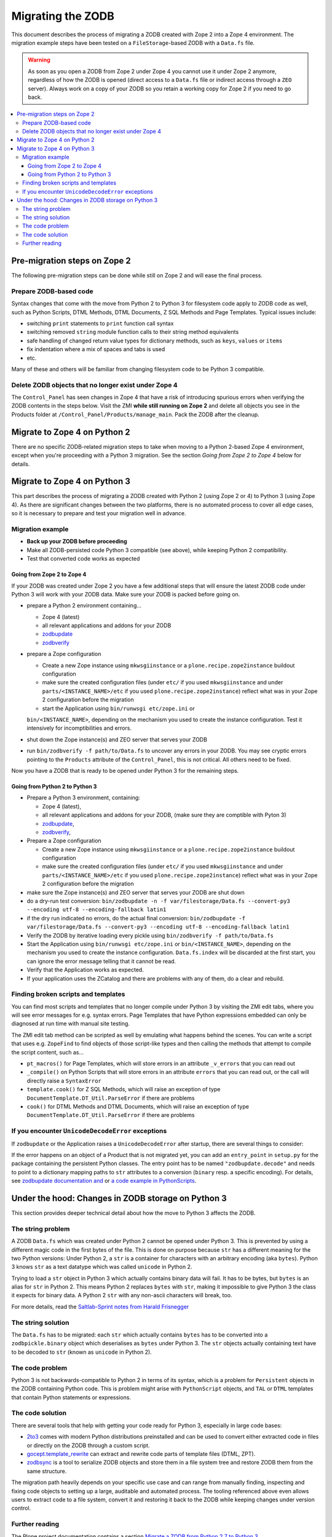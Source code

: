 .. _zope4zodbmigration:

Migrating the ZODB
==================

This document describes the process of migrating a ZODB created with Zope 2
into a Zope 4 environment. The migration example steps have been tested on a
``FileStorage``-based ZODB with a ``Data.fs`` file.

.. warning::
   As soon as you open a ZODB from Zope 2 under Zope 4 you cannot use it under
   Zope 2 anymore, regardless of how the ZODB is opened (direct access to a
   ``Data.fs`` file or indirect access through a ``ZEO`` server). Always work
   on a copy of your ZODB so you retain a working copy for Zope 2 if you need
   to go back.

.. contents::
   :local:


Pre-migration steps on Zope 2
-----------------------------

The following pre-migration steps can be done while still on Zope 2 and will
ease the final process.


Prepare ZODB-based code
~~~~~~~~~~~~~~~~~~~~~~~

Syntax changes that come with the move from Python 2 to Python 3 for filesystem
code apply to ZODB code as well, such as Python Scripts, DTML Methods, DTML
Documents, Z SQL Methods and Page Templates. Typical issues include:

- switching ``print`` statements to ``print`` function call syntax
- switching removed ``string`` module function calls to their string method
  equivalents
- safe handling of changed return value types for dictionary methods, such as
  ``keys``, ``values`` or ``items``
- fix indentation where a mix of spaces and tabs is used
- etc.

Many of these and others will be familiar from changing filesystem code to be
Python 3 compatible. 


Delete ZODB objects that no longer exist under Zope 4
~~~~~~~~~~~~~~~~~~~~~~~~~~~~~~~~~~~~~~~~~~~~~~~~~~~~~

The ``Control_Panel`` has seen changes in Zope 4 that have a risk of
introducing spurious errors when verifying the ZODB contents in the steps
below. Visit the ZMI **while still running on Zope 2** and delete all objects
you see in the Products folder at ``/Control_Panel/Products/manage_main``. Pack
the ZODB after the cleanup.


Migrate to Zope 4 on Python 2
-----------------------------

There are no specific ZODB-related migration steps to take when moving to a
Python 2-based Zope 4 environment, except when you're proceeding with a Python
3 migration. See the section `Going from Zope 2 to Zope 4` below for
details.


Migrate to Zope 4 on Python 3
-----------------------------

.. highlight:: python

This part describes the process of migrating a ZODB created
with Python 2 (using Zope 2 or 4) to Python 3 (using Zope 4).
As there are significant changes between the two platforms,
there is no automated process to cover all edge cases, so it is
necessary to prepare and test your migration well in advance.


Migration example
~~~~~~~~~~~~~~~~~

- **Back up your ZODB before proceeding**

- Make all ZODB-persisted code Python 3 compatible (see above), while
  keeping Python 2 compatibility.

- Test that converted code works as expected


Going from Zope 2 to Zope 4
+++++++++++++++++++++++++++

If your ZODB was created under Zope 2 you have a few additional steps that will
ensure the latest ZODB code under Python 3 will work with your ZODB data. Make
sure your ZODB is packed before going on.

- prepare a Python 2 environment containing...

  - Zope 4 (latest)
  - all relevant applications and addons for your ZODB
  - `zodbupdate <https://pypi.org/project/zodbupdate/>`_
  - `zodbverify <https://pypi.org/project/zodbverify/>`_

- prepare a Zope configuration

  - Create a new Zope instance using ``mkwsgiinstance`` or a
    ``plone.recipe.zope2instance`` buildout configuration

  - make sure the created configuration files (under ``etc/`` if you used
    ``mkwsgiinstance`` and under ``parts/<INSTANCE_NAME>/etc`` if you used
    ``plone.recipe.zope2instance``) reflect what was in your Zope 2
    configuration before the migration
    
  - start the Application using ``bin/runwsgi etc/zope.ini`` or
  ``bin/<INSTANCE_NAME>``, depending on the mechanism you used to create the
  instance configuration. Test it intensively for incomptibilities and errors.

- shut down the Zope instance(s) and ZEO server that serves your ZODB

- run ``bin/zodbverify -f path/to/Data.fs`` to uncover any errors in your ZODB.
  You may see cryptic errors pointing to the ``Products`` attribute of the
  ``Control_Panel``, this is not critical. All others need to be fixed.

Now you have a ZODB that is ready to be opened under Python 3 for the remaining
steps.
  

Going from Python 2 to Python 3
+++++++++++++++++++++++++++++++

- Prepare a Python 3 environment, containing:

  - Zope 4 (latest),
  - all relevant applications and addons for your ZODB, (make sure they are
    comptible with Pyton 3)
  - `zodbupdate <https://pypi.org/project/zodbupdate/>`_,
  - `zodbverify <https://pypi.org/project/zodbverify/>`_,

- Prepare a Zope configuration

  - Create a new Zope instance using ``mkwsgiinstance`` or a
    ``plone.recipe.zope2instance`` buildout configuration

  - make sure the created configuration files (under ``etc/`` if you used
    ``mkwsgiinstance`` and under ``parts/<INSTANCE_NAME>/etc`` if you used
    ``plone.recipe.zope2instance``) reflect what was in your Zope 2
    configuration before the migration

- make sure the Zope instance(s) and ZEO server that serves your ZODB are shut
  down

- do a dry-run test conversion:
  ``bin/zodbupdate -n -f var/filestorage/Data.fs --convert-py3 --encoding utf-8 --encoding-fallback latin1``

- if the dry run indicated no errors, do the actual final conversion:
  ``bin/zodbupdate -f var/filestorage/Data.fs --convert-py3 --encoding utf-8 --encoding-fallback latin1``

- Verify the ZODB by iterative loading every pickle using
  ``bin/zodbverify -f path/to/Data.fs``

- Start the Application using ``bin/runwsgi etc/zope.ini`` or
  ``bin/<INSTANCE_NAME>``, depending on the mechanism you used to create the
  instance configuration.  ``Data.fs.index`` will be discarded at the first
  start, you can ignore the error message telling that it cannot be read.

- Verify that the Application works as expected.

- If your application uses the ZCatalog and there are problems with any of
  them, do a clear and rebuild.


Finding broken scripts and templates
~~~~~~~~~~~~~~~~~~~~~~~~~~~~~~~~~~~~

You can find most scripts and templates that no longer compile under Python 3
by visiting the ZMI edit tabs, where you will see error messages for e.g.
syntax errors. Page Templates that have Python expressions embedded can only
be diagnosed at run time with manual site testing.

The ZMI edit tab method can be scripted as well by emulating what happens
behind the scenes. You can write a script that uses e.g. ``ZopeFind`` to find
objects of those script-like types and then calling the methods that attempt to
compile the script content, such as...

- ``pt_macros()`` for Page Templates, which will store errors in an attribute
  ``_v_errors`` that you can read out
- ``_compile()`` on Python Scripts that will store errors in an attribute
  ``errors`` that you can read out, or the call will directly raise a
  ``SyntaxError``
- ``template.cook()`` for Z SQL Methods, which will raise an exception of type
  ``DocumentTemplate.DT_Util.ParseError`` if there are problems
- ``cook()`` for DTML Methods and DTML Documents, which will raise an exception
  of type ``DocumentTemplate.DT_Util.ParseError`` if there are problems


If you encounter ``UnicodeDecodeError`` exceptions
~~~~~~~~~~~~~~~~~~~~~~~~~~~~~~~~~~~~~~~~~~~~~~~~~~

If ``zodbupdate`` or the Application raises a ``UnicodeDecodeError`` after
startup, there are several things to consider:

If the error happens on an object of a Product that is not migrated
yet, you can add an ``entry_point`` in ``setup.py`` for the package
containing the persistent Python classes. The entry point has to be
named ``"zodbupdate.decode"`` and needs to point to a dictionary
mapping paths to ``str`` attributes to a conversion (``binary`` resp.
a specific encoding).
For details, see
`zodbupdate documentation and <https://github.com/zopefoundation/zodbupdate/blob/master/README.rst>`__
or `a code example in PythonScripts <https://github.com/zopefoundation/Products.PythonScripts/pull/19/files>`__.



Under the hood: Changes in ZODB storage on Python 3
---------------------------------------------------

This section provides deeper technical detail about how the move to Python 3
affects the ZODB.

The string problem
~~~~~~~~~~~~~~~~~~

A ZODB ``Data.fs`` which was created under Python 2 cannot be
opened under Python 3. This is prevented by using a different
magic code in the first bytes of the file. This is done on
purpose because ``str`` has a different meaning for the two
Python versions: Under Python 2, a ``str`` is a container for
characters with an arbitrary encoding (aka ``bytes​``). Python 3
knows ``str`` as a text datatype which was called ``unicode``
in Python 2.

Trying to load a ``str`` object in Python 3
which actually contains binary data will fail. It has to be
bytes, but ``bytes`` is an alias for ``str`` in Python 2.
This means Python 2 replaces ``bytes`` with ``str``, making it
impossible to give Python 3 the class it expects for binary data.
A Python 2 ``str`` with any non-ascii characters will break, too.

For more details, read the `Saltlab-Sprint notes from Harald Frisnegger <https://github.com/frisi/coredev52multipy/blob/3e440d6bd918adba3e6f2557f7281ce448a9c3cc/README.rst>`_


The string solution
~~~~~~~~~~~~~~~~~~~

The ``Data.fs`` has to be migrated: each ``str`` which actually
contains ``bytes`` has to be converted into a ``zodbpickle.binary``
object which deserialises as ``bytes`` under Python 3. The ``str`` objects
actually containing text have to be decoded to ``str`` (known as ``unicode``
in Python 2).


The code problem
~~~~~~~~~~~~~~~~

Python 3 is not backwards-compatible to Python 2 in terms of its syntax,
which is a problem for ``Persistent`` objects in the ZODB containing
Python code. This is problem might arise with ``PythonScript`` objects,
and ``TAL`` or ``DTML`` templates that contain Python statements or
expressions.


The code solution
~~~~~~~~~~~~~~~~~

There are several tools that help with getting your code ready for Python 3,
especially in large code bases:

* `2to3 <https://docs.python.org/2/library/2to3.html>`__ comes with modern
  Python distributions preinstalled and can be used to convert either
  extracted code in files or directly on the ZODB through a custom script.
* `gocept.template_rewrite <https://github.com/gocept/gocept.template_rewrite>`__
  can extract and rewrite code parts of template files (DTML, ZPT).
* `zodbsync <https://github.com/perfact/zodbsync>`__ is a tool to serialize
  ZODB objects and store them in a file system tree and restore ZODB them
  from the same structure.

The migration path heavily depends on your specific use case and can
range from manually finding, inspecting and fixing code objects to
setting up a large, auditable and automated process. The tooling referenced
above even allows users to extract code to a file system, convert it and
restoring it back to the ZODB while keeping changes under version control.


Further reading
~~~~~~~~~~~~~~~

The Plone project documentation contains a section `Migrate a ZODB from Python 2.7 to Python 3 <https://github.com/plone/documentation/blob/5.2/manage/upgrading/version_specific_migration/upgrade_zodb_to_python3.rst>`_
